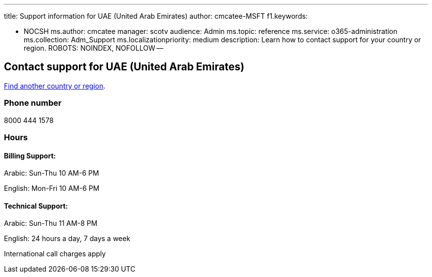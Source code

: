 '''

title: Support information for UAE (United Arab Emirates) author: cmcatee-MSFT f1.keywords:

* NOCSH ms.author: cmcatee manager: scotv audience: Admin ms.topic: reference ms.service: o365-administration ms.collection: Adm_Support ms.localizationpriority: medium description: Learn how to contact support for your country or region.
ROBOTS: NOINDEX, NOFOLLOW --

== Contact support for UAE (United Arab Emirates)

xref:../get-help-support.adoc[Find another country or region].

=== Phone number

8000 444 1578

=== Hours

==== Billing Support:

Arabic: Sun-Thu 10 AM-6 PM

English: Mon-Fri 10 AM-6 PM

==== Technical Support:

Arabic: Sun-Thu 11 AM-8 PM

English: 24 hours a day, 7 days a week

International call charges apply

